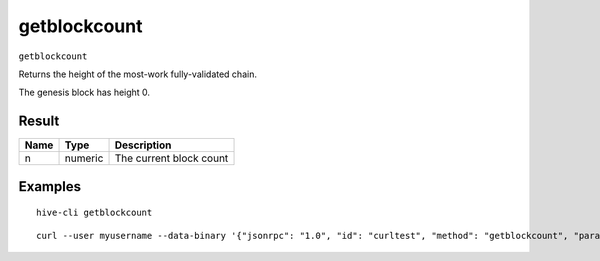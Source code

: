 .. This file is licensed under the Apache License 2.0 available on
   http://www.apache.org/licenses/.

getblockcount
=============

``getblockcount``

Returns the height of the most-work fully-validated chain.

The genesis block has height 0.

Result
~~~~~~

.. list-table::
   :header-rows: 1

   * - Name
     - Type
     - Description
   * - n
     - numeric
     - The current block count

Examples
~~~~~~~~


.. highlight:: shell

::

  hive-cli getblockcount

::

  curl --user myusername --data-binary '{"jsonrpc": "1.0", "id": "curltest", "method": "getblockcount", "params": []}' -H 'content-type: text/plain;' http://127.0.0.1:9766/

